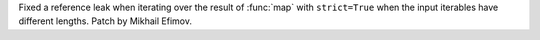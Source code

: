 Fixed a reference leak when iterating over the result of :func:`map`
with ``strict=True`` when the input iterables have different lengths.
Patch by Mikhail Efimov.

